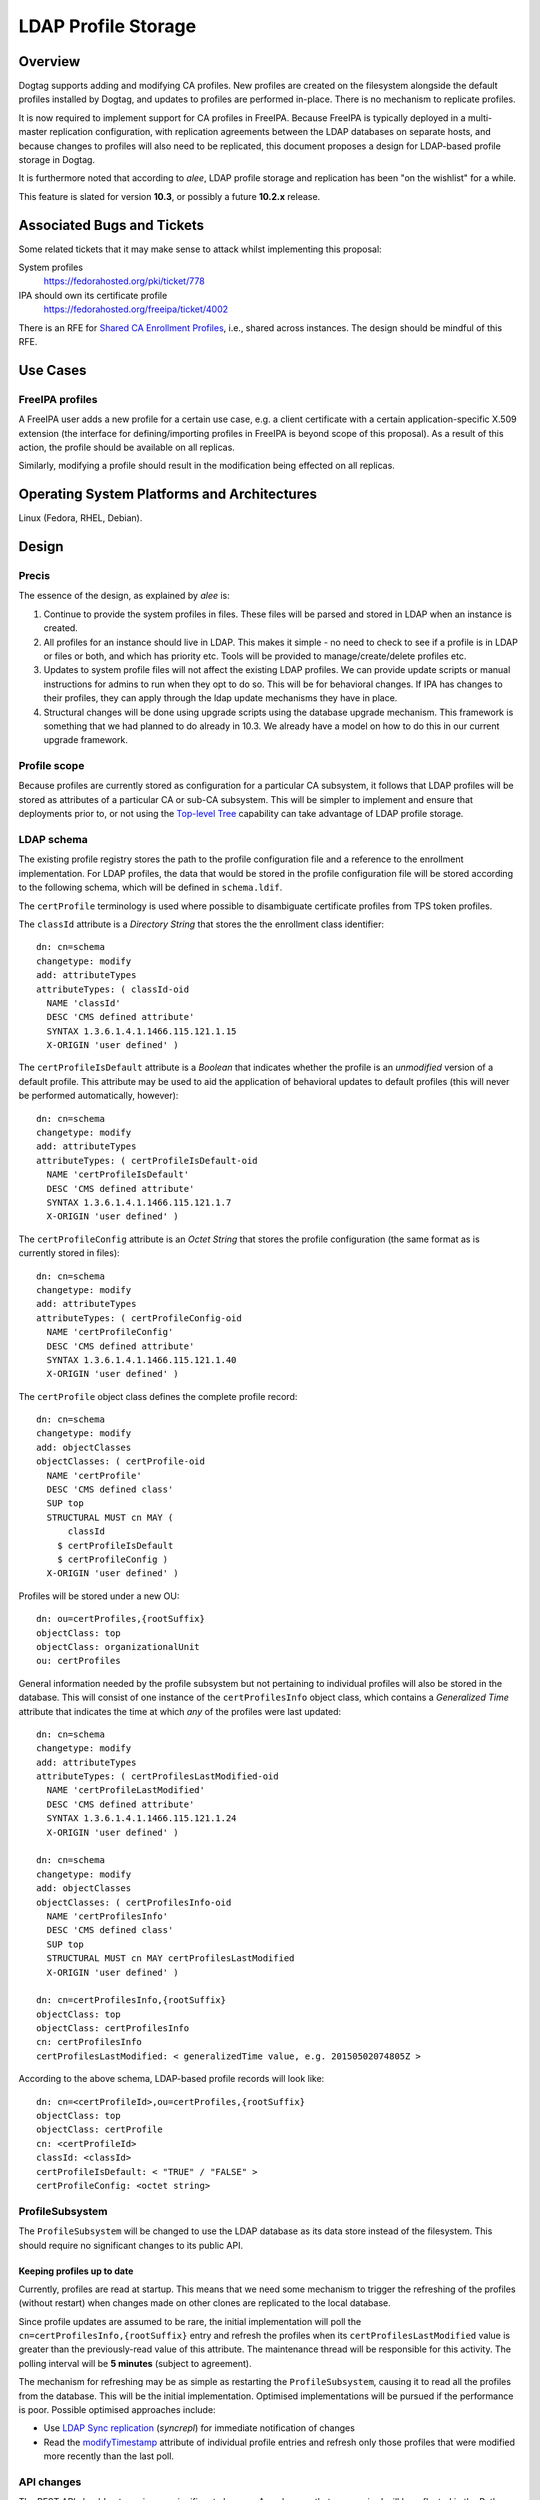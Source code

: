 LDAP Profile Storage
====================

Overview
--------

Dogtag supports adding and modifying CA profiles.  New profiles are
created on the filesystem alongside the default profiles installed
by Dogtag, and updates to profiles are performed in-place.  There
is no mechanism to replicate profiles.

It is now required to implement support for CA profiles in FreeIPA.
Because FreeIPA is typically deployed in a multi-master replication
configuration, with replication agreements between the LDAP
databases on separate hosts, and because changes to profiles will
also need to be replicated, this document proposes a design for
LDAP-based profile storage in Dogtag.

It is furthermore noted that according to *alee*, LDAP profile
storage and replication has been "on the wishlist" for a while.

This feature is slated for version **10.3**, or possibly a future
**10.2.x** release.


Associated Bugs and Tickets
---------------------------

Some related tickets that it may make sense to attack whilst
implementing this proposal:

System profiles
  https://fedorahosted.org/pki/ticket/778
IPA should own its certificate profile
  https://fedorahosted.org/freeipa/ticket/4002

.. _Top-level Tree: http://pki.fedoraproject.org/wiki/Top-Level_Tree
.. _System profiles: https://fedorahosted.org/pki/ticket/778
.. _Database upgrade framework: https://fedorahosted.org/pki/ticket/710
.. _Lightweight sub-CAs: http://pki.fedoraproject.org/wiki/Lightweight_sub-CAs

There is an RFE for `Shared CA Enrollment Profiles`_, i.e., shared
across instances.  The design should be mindful of this RFE.

.. _Shared CA Enrollment Profiles: https://fedorahosted.org/pki/ticket/1067


Use Cases
---------

FreeIPA profiles
^^^^^^^^^^^^^^^^

A FreeIPA user adds a new profile for a certain use case, e.g. a
client certificate with a certain application-specific X.509
extension (the interface for defining/importing profiles in FreeIPA
is beyond scope of this proposal).  As a result of this action, the
profile should be available on all replicas.

Similarly, modifying a profile should result in the modification
being effected on all replicas.


Operating System Platforms and Architectures
--------------------------------------------

Linux (Fedora, RHEL, Debian).


Design
------

Precis
^^^^^^

The essence of the design, as explained by *alee* is:

1. Continue to provide the system profiles in files.  These files
   will be parsed and stored in LDAP when an instance is created.

2. All profiles for an instance should live in LDAP.  This makes it
   simple - no need to check to see if a profile is in LDAP or files
   or both, and which has priority etc.  Tools will be provided to
   manage/create/delete profiles etc.

3. Updates to system profile files will not affect the existing LDAP
   profiles.  We can provide update scripts or manual instructions
   for admins to run when they opt to do so.  This will be for
   behavioral changes.  If IPA has changes to their profiles, they
   can apply through the ldap update mechanisms they have in place.

4. Structural changes will be done using upgrade scripts using the
   database upgrade mechanism.  This framework is something that we
   had planned to do already in 10.3.  We already have a model on
   how to do this in our current upgrade framework.


Profile scope
^^^^^^^^^^^^^

Because profiles are currently stored as configuration for a
particular CA subsystem, it follows that LDAP profiles will be
stored as attributes of a particular CA or sub-CA subsystem.  This
will be simpler to implement and ensure that deployments prior to,
or not using the `Top-level Tree`_ capability can take advantage of
LDAP profile storage.


LDAP schema
^^^^^^^^^^^

The existing profile registry stores the path to the profile
configuration file and a reference to the enrollment implementation.
For LDAP profiles, the data that would be stored in the profile
configuration file will be stored according to the following schema,
which will be defined in ``schema.ldif``.

The ``certProfile`` terminology is used where possible to
disambiguate certificate profiles from TPS token profiles.

The ``classId`` attribute is a *Directory String* that stores the
the enrollment class identifier::

  dn: cn=schema
  changetype: modify
  add: attributeTypes
  attributeTypes: ( classId-oid
    NAME 'classId'
    DESC 'CMS defined attribute'
    SYNTAX 1.3.6.1.4.1.1466.115.121.1.15
    X-ORIGIN 'user defined' )

The ``certProfileIsDefault`` attribute is a *Boolean* that indicates
whether the profile is an *unmodified* version of a default profile.
This attribute may be used to aid the application of behavioral
updates to default profiles (this will never be performed
automatically, however)::

  dn: cn=schema
  changetype: modify
  add: attributeTypes
  attributeTypes: ( certProfileIsDefault-oid
    NAME 'certProfileIsDefault'
    DESC 'CMS defined attribute'
    SYNTAX 1.3.6.1.4.1.1466.115.121.1.7
    X-ORIGIN 'user defined' )

The ``certProfileConfig`` attribute is an *Octet String* that stores
the profile configuration (the same format as is currently stored in
files)::

  dn: cn=schema
  changetype: modify
  add: attributeTypes
  attributeTypes: ( certProfileConfig-oid
    NAME 'certProfileConfig'
    DESC 'CMS defined attribute'
    SYNTAX 1.3.6.1.4.1.1466.115.121.1.40
    X-ORIGIN 'user defined' )

The ``certProfile`` object class defines the complete profile
record::

  dn: cn=schema
  changetype: modify
  add: objectClasses
  objectClasses: ( certProfile-oid
    NAME 'certProfile'
    DESC 'CMS defined class'
    SUP top
    STRUCTURAL MUST cn MAY (
        classId
      $ certProfileIsDefault
      $ certProfileConfig )
    X-ORIGIN 'user defined' )

Profiles will be stored under a new OU::

  dn: ou=certProfiles,{rootSuffix}
  objectClass: top
  objectClass: organizationalUnit
  ou: certProfiles

General information needed by the profile subsystem but not
pertaining to individual profiles will also be stored in the
database.  This will consist of one instance of the
``certProfilesInfo`` object class, which contains a *Generalized
Time* attribute that indicates the time at which *any* of the
profiles were last updated::

  dn: cn=schema
  changetype: modify
  add: attributeTypes
  attributeTypes: ( certProfilesLastModified-oid
    NAME 'certProfileLastModified'
    DESC 'CMS defined attribute'
    SYNTAX 1.3.6.1.4.1.1466.115.121.1.24
    X-ORIGIN 'user defined' )

  dn: cn=schema
  changetype: modify
  add: objectClasses
  objectClasses: ( certProfilesInfo-oid
    NAME 'certProfilesInfo'
    DESC 'CMS defined class'
    SUP top
    STRUCTURAL MUST cn MAY certProfilesLastModified
    X-ORIGIN 'user defined' )

  dn: cn=certProfilesInfo,{rootSuffix}
  objectClass: top
  objectClass: certProfilesInfo
  cn: certProfilesInfo
  certProfilesLastModified: < generalizedTime value, e.g. 20150502074805Z >

According to the above schema, LDAP-based profile records will look
like::

  dn: cn=<certProfileId>,ou=certProfiles,{rootSuffix}
  objectClass: top
  objectClass: certProfile
  cn: <certProfileId>
  classId: <classId>
  certProfileIsDefault: < "TRUE" / "FALSE" >
  certProfileConfig: <octet string>


ProfileSubsystem
^^^^^^^^^^^^^^^^

The ``ProfileSubsystem`` will be changed to use the LDAP database as
its data store instead of the filesystem.  This should require no
significant changes to its public API.


Keeping profiles up to date
~~~~~~~~~~~~~~~~~~~~~~~~~~~

Currently, profiles are read at startup. This means that we need
some mechanism to trigger the refreshing of the profiles (without
restart) when changes made on other clones are replicated to the
local database.

Since profile updates are assumed to be rare, the initial
implementation will poll the ``cn=certProfilesInfo,{rootSuffix}``
entry and refresh the profiles when its ``certProfilesLastModified``
value is greater than the previously-read value of this attribute.
The maintenance thread will be responsible for this activity.  The
polling interval will be **5 minutes** (subject to agreement).

The mechanism for refreshing may be as simple as restarting the
``ProfileSubsystem``, causing it to read all the profiles from the
database.  This will be the initial implementation.  Optimised
implementations will be pursued if the performance is poor.
Possible optimised approaches include:

* Use `LDAP Sync replication`_ (*syncrepl*) for immediate
  notification of changes

* Read the modifyTimestamp_ attribute of individual profile entries
  and refresh only those profiles that were modified more recently
  than the last poll.

.. _LDAP Sync replication: http://tools.ietf.org/html/rfc4533
.. _modifyTimestamp: http://tools.ietf.org/html/rfc2252#section-5.1.2


API changes
^^^^^^^^^^^

The REST API should not require any significant changes.  Any
changes that are required will be reflected in the Python API.


Access control considerations
^^^^^^^^^^^^^^^^^^^^^^^^^^^^^

Currently, only *Administrators* can create, modify or delete
profiles.  No changes to this access control are proposed.

(*alee*) Dogtag uses its own system of acls, which are enforced on
the servlet level.  Creating/changing profiles are done through
servlets and access controls are enforced there.  This allows us to
do complex things like requiring agents to disable a profile before
an admin can edit it.

Users do not access the dogtag internal db directly.  Rather, the db
is only accessed via a special system user that performs operations
on behalf of the server.

In any case, this mechanism is not going to change.  We will keep
the same Dogtag servlet ACLs, so the behavior will be the same.


Command-line utilities
^^^^^^^^^^^^^^^^^^^^^^

Editing of file-based profiles has until now been a simple matter of
editing the file and restarting Dogtag so that profile changes take
effect.  With profiles now to be stored in LDAP, new mechanisms are
needed to edit profiles.


Edit profile
~~~~~~~~~~~~

The ``pki profile edit <profile-id>`` command will be added.
With due consideration for authentication and authorisation, the
behaviour of this command will be:

#. Retrieve the current profile content (in the existing key-value
   format used for file-based profiles, rather than LDIF, JSON or
   other.)

#. Save the content to a temporary file.

#. Invoke an editor on the file.  Respect the ``EDITOR`` environment
   if set, otherwise invoke ``vi(1)``.  The user makes changes,
   saves the file and quits the editor.

#. If changes were made to the profile, store the updated profile in
   the database (the change will be automatically replicated to
   clones).  If no changes were made, report that no changes to the
   profile were detected.

#. Remove the temporary file.


Other commands
~~~~~~~~~~~~~~

Other useful operations that could be implement as subcommands of
``pki profile`` include:

* Showing a diff between a profile and the system/default version of
  that profile (if it exists).

* Creating a copy of a profile, under a different name.  Most likely
  for subsequent editing.


Other considerations
~~~~~~~~~~~~~~~~~~~~

Updates to profiles via the CLI tool shall not require a restart of
the ``pki-tomcatd`` service.

Existing access controls shall remain.  That is:

* Update of an existing profile - agent disables the profile; admin
  then is allowed to update; agent reviews the profile and enables
  it.

* Adding a new profile - admin creates the profile; agent approves
  it.


Implementation
--------------

.. Any additional requirements or changes discovered during the
   implementation phase.

.. Include any rejected design information in the History section.

The implementation will be done in stages.  Additional requirements
or changes discovered during the implementation process will be
detailed for each stage of the implementation.  Patches will roughly
correspond with each stage.

#. Implement the LDAP schema.

#. Implement script(s) for importing file-based profiles into the
   database.

#. Update ``ProfileSubsystem`` to use the LDAP database instead of
   files.

#. Implement the ``pki profile update`` CLI command.

#. Implement profile change replication monitoring and refresh
   mechanism.

#. Implement upgrade scripts for initial import of file-based
   profiles into the database (using the script(s) from earlier).

#. Update documentation and guides.


Major configuration options and enablement
------------------------------------------

.. Any configuration options? Any commands to enable/disable the
   feature or turn on/off its parts?

The ``ProfileSubsystem`` will need to be initialised such that it
has read/write access to the database.

Parts of ``CS.cfg`` and the registry will become obsolete, and can
be removed.


Cloning
-------

10.3 -> 10.3
  This proposal does not present any new concerns for cloning a 10.3
  database using Dogtag 10.3.

10.3 -> 10.2
  Cloning a 10.3 database using Dogtag 10.2 will be prohibited.

10.2 -> 10.3
  Cloning a 10.2 database with Dogtag 10.3 will be permitted.  The
  10.3 installation will include LDAP-based profiles.  Modifying
  (file-based) profiles on the 10.2 installation will have no effect
  on the 10.3 installation.  This is a continuation of the present
  behaviour with file-based profiles.  Upgrading the 10.2
  installation to 10.3 at a later time may result in conflicts.  A
  strategy for dealing with these conflicts needs to be determined.

(*edewata*) I'm not sure if we should support 10.2 -> 10.3 cloning.
When we release 10.3 the 10.2 will still be fairly new so it might
be reasonable to require all clones to be upgraded. It will reduce
the amount of testing requirement too.


Updates and Upgrades
--------------------

``CS.cfg`` may require updating, as explained above.

Users should be alerted (via release notes) of this feature, and
instructed to disable any custom mechanisms they may have in place
to replicate profile changes between clones.

The 10.3 migration process must move all profiles into LDAP.
File-based profiles will be left on the filesystem for the time
being, but will no longer be used.

A database attribute will record whether a profile was user-defined
or user-modified, for use by update scripts.

Because behavioral changes to default profiles are rare, this design
proposal does not specify a mechanism for handling them.  Such
changes should be managed on a case-by-case basis by **optional**
update scripts (i.e., not run automatically, but at the
administrator's discretion).  Accompanying release notes should
explain the behavoiural changes and detail the process for applying
the changes.


Tests
-----

.. Identify any tests associated with this feature including:
   - JUnit
   - Functional
   - Build Time
   - Runtime


Dependencies
------------

.. Any new package and library dependencies?


Packages
--------

.. Provide the initial packages that finally included this feature
   (e.g. "pki-core-10.1.0-1")


External Impact
---------------

.. Impact on other development teams and components?


History
-------

**ORIGINAL DESIGN DATE**: June 20, 2014

.. Provide the original design date in 'Month DD, YYYY' format (e.g.
   September 5, 2013).

.. Document any design ideas that were rejected during design and
   implementatino of this feature with a brief explanation
   explaining why.

.. Note that this section is meant for documenting the history of
   the design, not the history of changes to the wiki.


Rejected and deferred proposals
^^^^^^^^^^^^^^^^^^^^^^^^^^^^^^^

Hybrid file-based and LDAP profiles (rejected)
~~~~~~~~~~~~~~~~~~~~~~~~~~~~~~~~~~~~~~~~~~~~~~

One of the two initially-proposed solutions was a hybrid LDAP/files
solution, where system profiles continued to be stored on the
filesystem, but modifications could be stored in LDAP, and all
custom profiles would be stored in LDAP:

  Profile *creation* will store the new profile in LDAP, so that it
  will be replicated.

  *Modification* of a file-based profile will result in the modified
  profile being stored in LDAP, so that it will be replicated.
  Consequently, the LDAP profile storage must take precedence over
  file-based profile storage in the profile lookup process.

  Because LDAP and file-based versions of a single profile may now
  exist at the same time (the LDAP version being the active version),
  the behaviour of the *delete profile* operation needs to be
  clarified.  Because `System profiles`_ proposes using the shared
  system profiles (which an instance will not be able to delete), I
  propose that Dogtag prohibit the deletion of profiles that have a
  file-based version (whether or not there is also an LDAP version).

  If there is a use case for restoring a profile to the default
  version distributed or installed by Dogtag (where it exists), a new
  *restore profile* operation can be implemented.  This operation
  would remove the (modified) profile from the LDAP directory.  The
  file-based version will then become the active version.  Attempting
  to restore a profile that exists *only in LDAP* would be an error.

The main motivation for this proposed solution was to simplify
application of updates to default profiles:

  When upgrading to LDAP-based profiles, upgrade scripts must detect
  added or modified profiles and move these into the LDAP profile
  storage.  Added profiles will then be removed from the CA
  subsystem profiles directory, and modified profiles will be
  restored to a pristine state, which will ensure:

  * updates to default profiles can always be written to the
    corresponding file-based profiles without conflict;

  * a smooth changeover to a `System profiles`_ directory will be
    possible, if this proposal is implemented.

*alee* had reservations:

  I understand why you have profiles in both LDAP and file format.
  However, I think this makes things complicated. My preference
  would be to have all new systems maintain their profiles solely in
  LDAP, rather than some admixture.

  There is a precedent for moving data that was formerly in files to
  ldap - and that was the data in the security domain. Originally,
  this data was in files. At some point, we changed the servlets that
  update the security domain to use LDAP instead, and used a parameter
  in CS.cfg to determine whether the data was in LDAP or files.

*edewata* proposed a variation where *only* custom profiles would be
stored in LDAP, and default profiles would continue to be managed on
the filesystem, as they currently are.

  I think all system/default profiles should remain file-based and
  all custom profiles should be LDAP-based. It will make a clean
  separation: system profiles are owned by us (Dogtag developers),
  custom profiles are owned by the admin.

  I think all system/default profiles should remain file-based and
  all custom profiles should be LDAP-based. It will make a clean
  separation: system profiles are owned by us (Dogtag developers),
  custom profiles are owned by the admin.

  The system profiles will be read-only. This way we will be able to
  update the system profiles without writing any upgrade scripts
  because the files will be updated automatically by RPM. Just one
  requirement, all server instances must be upgraded to the same
  version.

  If the admin wants to change a system profile, they can clone it
  into a custom profile and make the changes there. The custom
  profiles cannot have the same names as the system profiles, so
  there's won't be any conflict/confusion, and no need to support a
  "restore" command. In general we won't need to write upgrade
  scripts for custom profiles except if we change the LDAP schema.

One significant point in favour of *edewata*'s variation is that
administrators can continue to manage profiles in the way they are
used to, i.e. editing them directly.  The ``pki profile edit`` CLI
is deemed to be a sufficient mitigation.

Due to the rejection of automatic updates to default profiles (see
below), which was the primary motivation for the files/LDAP hybrid
solution, and in consideration of the increased complexity, the
hybrid solution was rejected.


Automatic updates to default profiles (rejected)
~~~~~~~~~~~~~~~~~~~~~~~~~~~~~~~~~~~~~~~~~~~~~~~~

The original proposal for LDAP-only profiles was to automatically
effect behavioural changes to default profiles as part of the
upgrade process:

  There is currently a 10.3 ticket to create a `database upgrade
  framework`_. Once this framework is in place, it can be used to
  perform a migration from files to LDAP, as well as modify default
  profiles when the default profile is being used.

This was rejected, although tools will still be provided for an
administrator to perform the update at their discretion.  *alee*
explains:

  There is another problem, and that is that it is not clear that we
  want updates to the default profiles to be propagated to existing
  instances.  I have looked at the profiles and there have been only
  a handful of changes over the last 7 years.  Those changes include
  things like updating the default signing algorithms or the default
  validity.  More likely than not, admins would prefer that we not
  change the behavior of profiles in existing instances underneath
  them.

  The changes that I have found are all behavioral - and therefore
  things that admin can opt out of -- or would prefer to do on their
  own schedule.  There have been no structural changes.

  If there are structural changes, then we need to (and can) provide
  an upgrade script which would run with the automatic upgrade.  An
  example of this would be a schema upgrade as we sort out how to
  represent profiles in LDAP.


Fine-grained LDAP profile storage (deferred)
~~~~~~~~~~~~~~~~~~~~~~~~~~~~~~~~~~~~~~~~~~~~

*edewata* proposed a fine-grained storage of profile data, instead
of simply storing the current profile data as a single bytestring
(in the same way that all the profile data is currently stored in a
single file):

  I suppose we want to have something that resembles the actual
  Profile data structure (see ``ProfileData`` Java class).  There
  should be an LDAP attribute for each single-valued Java attribute
  (e.g. name, description, enabled, visible). This way the profile
  is more manageable and can be queried based on these attributes.
  For collection attributes (e.g. inputs, outputs, policySets) we
  can use child LDAP entries to represent them.

  About the REST interface & CLI, since this will be the primary way
  to edit profiles, we might want to have more granular commands to
  modify parts of the profile. Right now with ca-profile-mod command
  you need to send the entire profile in a file. It would be nice to
  be able to specify some parameters to change certain attributes
  only, or use separate commands to manage the inputs/outputs.

  We'll also need an interface to find existing cert records that
  use a certain profile and bulk modify them to use a different
  profile.  This will be useful when you create a clone to change
  the system profile.

There are obvious benefits to this proposal but it is more work (the
existing machinery for reading and modifying file-based profiles
would no longer be useful for LDAP profiles), and not necessary to
maintain the current behaviour and meet the basic goals concerning
replication.  It is therefore deferred.


Profile inheritance (deferred)
~~~~~~~~~~~~~~~~~~~~~~~~~~~~~~

*edewata* proposed a mechanism whereby profiles can inherit from
other profiles:

  Basically each LDAP profile will have an optional parent. The
  parent can be the file-based system/default profile, or another
  LDAP profile. A sub-profile will inherit all attributes, except
  when it's explicitly declared in the sub-profile. This mechanism
  allows us to create just a proxy/alias, a full clone, or anything
  in between. For example, a proxy profile might only have a few
  attributes::

    dn: cn=caAdminCert,ou=Profiles,ou=CA,{suffix}
    objectClass: certProfile
    cn: caAdminCert
    parent: defaultAdminCert
    visible: true

This proposal was deemed to be out of scope with respect to current
requirements but fundamentally compatible with this proposal, and
was therefore deferred.
